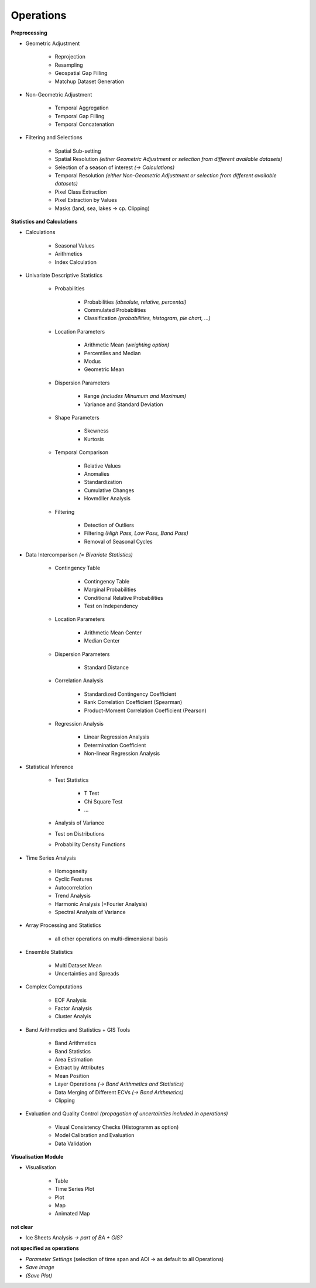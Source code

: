 Operations 
==============

**Preprocessing**

- Geometric Adjustment

	- Reprojection
	- Resampling
	- Geospatial Gap Filling
	- Matchup Dataset Generation 

- Non-Geometric Adjustment

	- Temporal Aggregation
	- Temporal Gap Filling
	- Temporal Concatenation

- Filtering and Selections
	
	- Spatial Sub-setting
	- Spatial Resolution *(either Geometric Adjustment or selection from different available datasets)*
	- Selection of a season of interest *(-> Calculations)*	
	- Temporal Resolution *(either Non-Geometric Adjustment or selection from different available datasets)*	
	- Pixel Class Extraction
	- Pixel Extraction by Values
	- Masks (land, sea, lakes -> cp. Clipping)

**Statistics and Calculations**

- Calculations
	
	- Seasonal Values
	- Arithmetics
	- Index Calculation

- Univariate Descriptive Statistics

	- Probabilities	
	
		- Probabilities *(absolute, relative, percental)*
		- Commulated Probabilities
		- Classification *(probabilities, histogram, pie chart, ...)*

	- Location Parameters
	
		- Arithmetic Mean *(weighting option)*
		- Percentiles and Median
		- Modus
		- Geometric Mean 

	- Dispersion Parameters
		
		- Range *(includes Minumum and Maximum)*
		- Variance and Standard Deviation
	
	- Shape Parameters
		
		- Skewness
		- Kurtosis 
	
	- Temporal Comparison
	
		- Relative Values
		- Anomalies
		- Standardization
		- Cumulative Changes
		- Hovmöller Analysis
	
	- Filtering 
	
		- Detection of Outliers
		- Filtering *(High Pass, Low Pass, Band Pass)*
		- Removal of Seasonal Cycles
		
	
- Data Intercomparison *(= Bivariate Statistics)*

	- Contingency Table

		- Contingency Table
		- Marginal Probabilities
		- Conditional Relative Probabilities
		- Test on Independency
	
	- Location Parameters
	
		- Arithmetic Mean Center
		- Median Center

	- Dispersion Parameters
		
		- Standard Distance 
		
	- Correlation Analysis
	
		- Standardized Contingency Coefficient
		- Rank Correlation Coefficient (Spearman)
		- Product-Moment Correlation Coefficient (Pearson)

	- Regression Analysis

		- Linear Regression Analysis
		- Determination Coefficient
		- Non-linear Regression Analysis 

		
- Statistical Inference

	- Test Statistics
	
		- T Test
		- Chi Square Test
		- ...

	- Analysis of Variance
	- Test on Distributions 
	- Probability Density Functions

- Time Series Analysis	

	- Homogeneity 
	- Cyclic Features
	- Autocorrelation
	- Trend Analysis
	- Harmonic Analysis (=Fourier Analysis)
	- Spectral Analysis of Variance 
		
- Array Processing and Statistics

	- all other operations on multi-dimensional basis

- Ensemble Statistics	

	- Multi Dataset Mean
	- Uncertainties and Spreads

- Complex Computations

	- EOF Analysis
	- Factor Analysis
	- Cluster Analyis

- Band Arithmetics and Statistics + GIS Tools

	- Band Arithmetics
	- Band Statistics
	- Area Estimation
	- Extract by Attributes
	- Mean Position
	- Layer Operations *(-> Band Arithmetics and Statistics)*
	- Data Merging of Different ECVs *(-> Band Arithmetics)*
	- Clipping 

- Evaluation and Quality Control	 *(propagation of uncertainties included in operations)*
	
	- Visual Consistency Checks (Histogramm as option)
	- Model Calibration and Evaluation 
	- Data Validation

**Visualisation Module**

- Visualisation

	- Table 
	- Time Series Plot 
	- Plot
	- Map 
	- Animated Map
	
**not clear**
	
- Ice Sheets Analysis *-> part of BA + GIS?*


**not specified as operations**

- *Parameter Settings* (selection of time span and AOI -> as default to all Operations)
- *Save Image*
- *(Save Plot)*